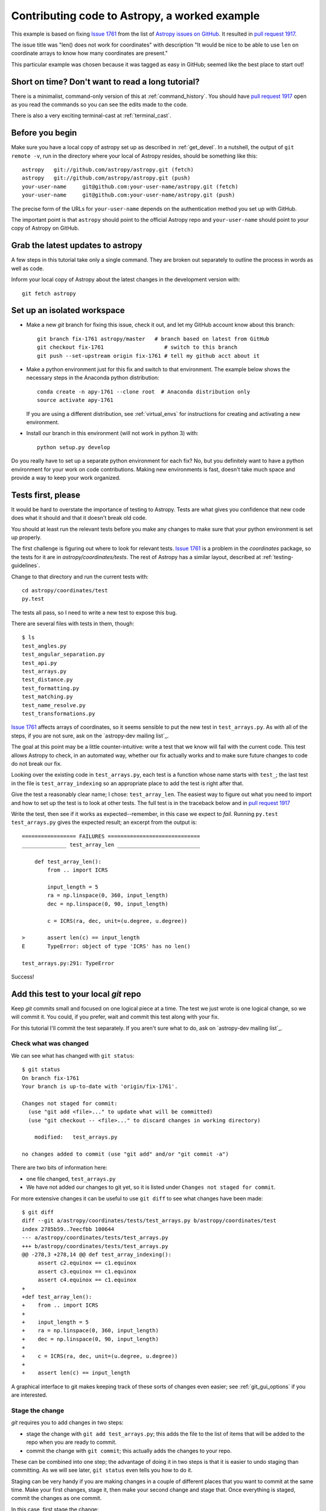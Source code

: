 .. _astropy-fix-example:

==============================================
Contributing code to Astropy, a worked example
==============================================

This example is based on fixing `Issue 1761`_ from the list
of `Astropy issues on GitHub <https://github.com/astropy/astropy/issues>`_.
It resulted in `pull request 1917`_.

The issue title was "len() does not work for coordinates" with description
"It would be nice to be able to use ``len`` on coordinate arrays to know how
many coordinates are present."

This particular example was chosen because it was tagged as easy in GitHub;
seemed like the best place to start out!

Short on time? Don't want to read a long tutorial?
--------------------------------------------------

There is a minimalist, command-only version of this at :ref:`command_history`.
You should  have `pull request 1917`_ open as you read the commands so you can
see the edits made to the code.

There is also a very exciting terminal-cast at :ref:`terminal_cast`.

Before you begin
----------------

Make sure you have a local copy of astropy set up as described in
:ref:`get_devel`. In a nutshell, the output of ``git remote -v``, run in the
directory where your local of Astropy resides, should be something like this::

    astropy   git://github.com/astropy/astropy.git (fetch)
    astropy   git://github.com/astropy/astropy.git (push)
    your-user-name     git@github.com:your-user-name/astropy.git (fetch)
    your-user-name     git@github.com:your-user-name/astropy.git (push)

The precise form of the URLs for ``your-user-name`` depends on the
authentication method you set up with GitHub.

The important point is that ``astropy`` should point to the official Astropy
repo and ``your-user-name`` should point to *your* copy of Astropy on GitHub.


Grab the latest updates to astropy
----------------------------------

A few steps in this tutorial take only a single command. They are broken out
separately to outline the process in words as well as code.

Inform your local copy of Astropy about the latest changes in the development
version with::

    git fetch astropy

Set up an isolated workspace
----------------------------
+ Make a new `git` branch for fixing this issue, check it out, and let my
  GitHub account know about this branch::

    git branch fix-1761 astropy/master   # branch based on latest from GitHub
    git checkout fix-1761                   # switch to this branch
    git push --set-upstream origin fix-1761 # tell my github acct about it 

+ Make a python environment just for this fix and switch to that environment.
  The example below shows the necessary steps in the Anaconda python
  distribution::
  
        conda create -n apy-1761 --clone root  # Anaconda distribution only
        source activate apy-1761

  If you are using a different distribution, see :ref:`virtual_envs` for
  instructions for creating and activating a new environment.
+ Install our branch in this environment (will not work in python 3) with::

    python setup.py develop

Do you really have to set up a separate python environment for each fix? No,
but you definitely want to have a python environment for your work on code
contributions. Making new environments is fast, doesn't take much space and
provide a way to keep your work organized.

Tests first, please
-------------------

It would be hard to overstate the importance of testing to Astropy. Tests are
what gives you confidence that new code does what it should and that it
doesn't break old code.

You should at least run the relevant tests before you make any changes to make
sure that your python environment is set up properly.

The first challenge is figuring out where to look for relevant tests. `Issue
1761`_ is a problem in the `coordinates` package, so the tests for it are in
`astropy/coordinates/tests`. The rest of Astropy has a similar layout,
described at :ref:`testing-guidelines`.

Change to that directory and run the current tests with::

    cd astropy/coordinates/test
    py.test

The tests all pass, so I need to write a new test to expose this bug.


There are several files with tests in them, though::

    $ ls
    test_angles.py
    test_angular_separation.py
    test_api.py
    test_arrays.py
    test_distance.py
    test_formatting.py
    test_matching.py
    test_name_resolve.py
    test_transformations.py

`Issue 1761`_ affects arrays of coordinates, so it seems sensible to put the
new test in ``test_arrays.py``. As with all of the steps, if you are not
sure, ask on the `astropy-dev mailing list`_.

The goal at this point may be a little counter-intuitive: write a test that we
know will fail with the current code. This test allows Astropy to check,
in an automated way, whether our fix actually works and to make sure future
changes to code do not break our fix.

Looking over the existing code in ``test_arrays.py``, each test is a function
whose name starts with ``test_``; the last test in the file is 
``test_array_indexing`` so an appropriate place to add the test is right after
that.

Give the test a reasonably clear name; I chose: ``test_array_len``. The
easiest way to figure out what you need to import and how to set up the test
is to look at other tests. The full test is in the traceback below and in
`pull request 1917`_

Write the test, then see if it works as expected--remember, in this case we
expect to *fail*. Running ``py.test test_arrays.py`` gives the expected
result; an excerpt from the output is::

    ================= FAILURES =============================
    ______________ test_array_len __________________________

        def test_array_len():
            from .. import ICRS

            input_length = 5
            ra = np.linspace(0, 360, input_length)
            dec = np.linspace(0, 90, input_length)

            c = ICRS(ra, dec, unit=(u.degree, u.degree))

    >       assert len(c) == input_length
    E       TypeError: object of type 'ICRS' has no len()

    test_arrays.py:291: TypeError

Success!

Add this test to your local `git` repo
--------------------------------------

Keep `git` commits small and focused on one logical piece at a time. The test
we just wrote is one logical change, so we will commit it. You could, if you
prefer, wait and commit this test along with your fix.

For this tutorial I'll commit the test separately. If you aren't sure what to
do, ask on `astropy-dev mailing list`_.

Check what was changed
++++++++++++++++++++++

We can see what has changed with ``git status``::

    $ git status
    On branch fix-1761
    Your branch is up-to-date with 'origin/fix-1761'.

    Changes not staged for commit:
      (use "git add <file>..." to update what will be committed)
      (use "git checkout -- <file>..." to discard changes in working directory)

        modified:   test_arrays.py

    no changes added to commit (use "git add" and/or "git commit -a")

There are two bits of information here:

+ one file changed, ``test_arrays.py``
+ We have not added our changes to git yet, so it is listed under ``Changes
  not staged for commit``.

For more extensive changes it can be useful to use ``git diff`` to see what
changes have been made::

    $ git diff
    diff --git a/astropy/coordinates/tests/test_arrays.py b/astropy/coordinates/test
    index 2785b59..7eecfbb 100644
    --- a/astropy/coordinates/tests/test_arrays.py
    +++ b/astropy/coordinates/tests/test_arrays.py
    @@ -278,3 +278,14 @@ def test_array_indexing():
         assert c2.equinox == c1.equinox
         assert c3.equinox == c1.equinox
         assert c4.equinox == c1.equinox
    +
    +def test_array_len():
    +    from .. import ICRS
    +
    +    input_length = 5
    +    ra = np.linspace(0, 360, input_length)
    +    dec = np.linspace(0, 90, input_length)
    +
    +    c = ICRS(ra, dec, unit=(u.degree, u.degree))
    +
    +    assert len(c) == input_length

A graphical interface to git makes keeping track of these sorts of changes
even easier; see :ref:`git_gui_options` if you are interested.

Stage the change
++++++++++++++++

`git` requires you to add changes in two steps:

+ stage the change with ``git add test_arrays.py``; this adds the file to
  the list of items that will be added to the repo when you are ready to
  commit.
+ commit the change with ``git commit``; this actually adds the changes to
  your repo.

These can be combined into one step; the advantage of doing it in two steps
is that it is easier to undo staging than committing. As we will see later,
``git status`` even tells you how to do it.

Staging can be very handy if you are making changes in a couple of different
places that you want to commit at the same time. Make your first changes,
stage it, then make your second change and stage that. Once everything is
staged, commit the changes as one commit.

In this case, first stage the change:: 

    git add test_arrays.py

You get no notice at the command line that anything has changed, but
``git status`` will let you know::

    $ git status
    On branch fix-1761
    Your branch is up-to-date with 'origin/fix-1761'.

    Changes to be committed:
      (use "git reset HEAD <file>..." to unstage)

        modified:   test_arrays.py

Note that `git` helpfully includes the command necessary to unstage the
change if you want to.

Commit your change
++++++++++++++++++

I prefer to make commits frequently, so I'll commit the test without the fix::

    $ git commit -m'Add test for array coordinate length (issue #1761)'
    [fix-1761 dd4ef8c] Add test for array coordinate length (issue #1761)
     1 file changed, 11 insertions(+)

Commit messages should be short and descriptive. Including the GitHub issue
number allows GitHub to automatically create links to the relevant issue.

Use ``git status`` to get a recap of where we are so far::

    $ git status
    On branch fix-1761
    Your branch is ahead of 'origin/fix-1761' by 1 commit.
      (use "git push" to publish your local commits)

    nothing to commit, working directory clean

In other words, we have made a change to our local copy of astropy but we
have not pushed (transferred) that change to our GitHub account.

Fix the issue
-------------

Write the code
++++++++++++++

Now that we have a test written, we'll fix the issue. A full discussion of
the fix is beyond the scope of this tutorial, but the fix is to add a 
``__len__`` method to ``astropy.coordinates.SphericalCoordinatesBase`` in
``coordsystems.py``. All of the spherical coordinate systems inherit from
this base class and it is this base class that implements the
``__getitem__`` method that allows indexing of coordinate arrays.

See `pull request 1917`_ to view the changes to the code.

.. _test_changes:

Test your change
++++++++++++++++

There are a few levels at which you want to test:

+ Does this code change make the test we wrote succeed now? Check
  by running ``py.test tests/test_arrays.py`` in the ``coordinates``
  directory. In this case, yes!
+ Do the rest of the coordinate tests still pass? Check by running ``py.test``
  in the ``coordinates`` directory. In this case, yes--we have not broken
  anything!
+ Do all of the astropy tests still succeed? Check by moving to the top level
  directory (the one that contains ``setup.py``) and run ``python setup.py
  test``. This may take several minutes depending on the speed of your system.
  Success again!

.. note::
    Tests that are skipped or xfailed are fine. A fail or an error is not 
    fine. If you get stuck, ask on `astropy-dev mailing list`_ for help!

Stage and commit your change
++++++++++++++++++++++++++++

Add the file to your git repo in two steps: stage, then commit.

To make this a little different than the commit we did above, make sure you
are still in the top level directory and check the ``git status``::

    $ git status
    On branch fix-1761
    Your branch is ahead of 'origin/fix-1761' by 1 commit.
      (use "git push" to publish your local commits)

    Changes not staged for commit:
      (use "git add <file>..." to update what will be committed)
      (use "git checkout -- <file>..." to discard changes in working directory)

        modified:   astropy/coordinates/coordsystems.py

    no changes added to commit (use "git add" and/or "git commit -a")

Note that git knows what has changed no matter what directory you are in (as
long as you are in one of the directories in the repo, that is).

Stage the change with:: 

    git add astropy/coordinates/coordsystems.py

For this commit it is helpful to use a multi-line commit message that will
automatically close the issue on GitHub when this change is accepted. The
snippet below accomplishes that in bash (and similar shells)::

    $ git commit -m"
    > Add len() to coordinates
    >
    > Closes #1761"
    [fix-1761 f196771] Add len() to coordinates
     1 file changed, 4 insertions(+)

If this was not a tutorial I would write the commit message in a git gui or
run ``git commit`` without a message and git would put me in an editor.

However you do it, the message after committing should look like this::

    Add len() to coordinates

    Closes #1761

You can check the commit messages by running ``git log``. If the commit 
message doesn't look right, ask about fixing it at `astropy-dev mailing list`_.

Push your changes to your GitHub fork of astropy
------------------------------------------------

This one is easy: ``git push``

This copies the changes made on your computer to your copy of Astropy on
GitHub. At this point none of the Astropy maintainers know anything about
your change.

We'll take care of that in a moment with a "pull request", but first...

Stop and think: any more tests or other changes?
------------------------------------------------

It never hurts to pause at this point and review whether your proposed
changes are complete. In this case I realized there were some tests I could
have included but didn't:

+ What happens when ``len()`` is called on a coordinate that is *not* an
  array?
+ Does ``len()`` work when the coordinate is an array with one entry?

Both of these are mentioned in the pull request so it doesn't hurt to check
them. In this case they also provide an opportunity to illustrate a feature
of the `py.test` framework.

I'll move back to the directory containing the tests with 
``cd astropy/coordinates/tests`` to make it a bit easier to run just the test
I want.

The second case is easier, so I'll handle that one first following the cycle
we used above:

+ Make the change in ``test_arrays.py``
+ Test the change

The test passed; rather than committing this one change I'll also implement
the check for the scalar case. 

One could imagine two different desirable outcomes here:

+ ``len(scalar_coordinate)`` behaves just like ``len(scalar_angle)``, raising
  a ``TypeError`` for a scalar coordinate.
+ ``len(scalar_coordinate)`` returns 1 since there is one coordinate.

If you encounter a case like this and are not sure what to do, ask. The best
place to ask is in GitHub on the page for the issue you are fixing.

Alternatively, make a choice and be clear in your pull request on GitHub what
you chose and why; instructions for that are below.

Testing for an expected error
+++++++++++++++++++++++++++++

In this case I opted for raising a ``TypeError``, because 
the user needs to know that the coordinate they created is not going to 
behave like an array of one coordinate if they try to index it later on. It 
also provides an opportunity to demonstrate a test when the desired result 
is an error.

The `py.test` framework makes testing for an exception relatively
easy; you put the code you expect to fail in a ``with`` block::

    with pytest.raises(TypeError):
        c = ICRS(0, 0, unit=(u.degree, u.degree))
        len(c)

I added this to ``test_array_len`` in ``test_arrays.py`` and re-ran the test
to make sure it works as desired.

Aside: Python lesson--let others do your work
+++++++++++++++++++++++++++++++++++++++++++++

The actual fix to this issue was very, very short. In ``coordsystems.py`` two
lines were added::

    def __len__(self):
        return len(self.lonangle)

``lonangle`` contains the ``Angle``s that represent longitude (sometimes this
is an RA, sometimes a longitude). By simply calling ``len()`` on one of the
angles in the array you get, for free, whatever behavior has been defined in
the ``Angle`` class for handling the case of a scalar. 

Adding an explicit check for the case of a scalar here would have the very
big downside of having two things that need to be kept in sync: handling of
scalars in ``Angle`` and in coordinates.

Commit any additional changes
-----------------------------

Follow the cycle you saw above:

+ Check that **all** Astropy tests still pass; see :ref:`test_changes`
+ ``git status`` to see what needs to be staged and committed
+ ``git add`` to stage the changes
+ ``git commit`` to commit the changes

The `git` commands, without their output, are::

    git status
    git add astropy/coordinates/tests/test_arrays.py
    git commit -m"Add tests of len() for scalar coordinate and length 1 coordinate"

EDIT THE CHANGELOG
------------------

Keeping the list of changes up to date is nearly impossible unless each
contributor makes the appropriate updates as they propose changes.

Changes are in the file ``CHANGES.rst`` in the top-level directory (the
directory where ``setup.py`` is). Put the change under the list that matches
the milestone (aka release) that is set for the issue in GitHub. If you are
proposing a new feature in a pull request you may need to wait on this change
until the pull request is discussed.

This issue was tagged for 0.3.1, as shown in the image below, so the changelog
entry went there. 

    .. image:: milestone.png

The entry in ``CHANGES.rst`` should summarize was you did and include the
issue number. For writing changelog entries you don't need to know much about
the markup language being used (though you can read as much as you want about
it at the `Sphinx primer`_); look at other entries and imitate. 

For this issue the entry was the line that starts ``- Implemented``::

    - ``astropy.coordinates``

      - Implemented `len()` for coordinate objects. [#1761]

Starting the line with a ``-`` makes a bulleted list item, indenting it makes
it a sublist of ``astropy.coordinates`` and putting ``len()`` in single
backticks makes that text render in a typewriter font. 

Commit your changes to the CHANGES.rst
++++++++++++++++++++++++++++++++++++++

You can use ``git status`` as above or jump right to staging and committing::

    git add CHANGES.rst
    git commit -m"Add changelog entry for 1761"


Push your changes to GitHub
---------------------------

One last push to GitHub with these changes before asking for the changes to
be reviewed::

    git push

Ask for your changes to be merged with a pull request
-----------------------------------------------------

This stage requires to go to your GitHub account and navigate to *your* copy
of astropy; the url will be something like 
``https://github.com/your-user-name/astropy``.

Once there, select the branch that contains your fix from the branches
dropdown:

    .. image:: worked_example_switch_branch.png

After selecting the correct branch click on the "Pull Request" button, like
that in the image below:

    .. image:: pull_button.png

Name your pull request something sensible. Include the issue number with a
leading ``#`` in the description of the pull request so that a link is
created to the original issue.

Please see `pull request 1917`_ for the pull request from this example.

Revise and push as necessary
----------------------------

You may be asked to make changes in the discussion of the pull request. Make
those changes in your local copy, commit them to your local repo and push them
to GitHub. GitHub will automatically update your pull request.

.. _Issue 1761: https://github.com/astropy/astropy/issues/1917
.. _pull request 1917: https://github.com/astropy/astropy/issues/1917
.. _Sphinx primer: http://sphinx-doc.org/rest.html
.. _test commit: https://github.com/mwcraig/astropy/commit/cf7d5ac15d7c63ae28dac638c6484339bac5f8de
